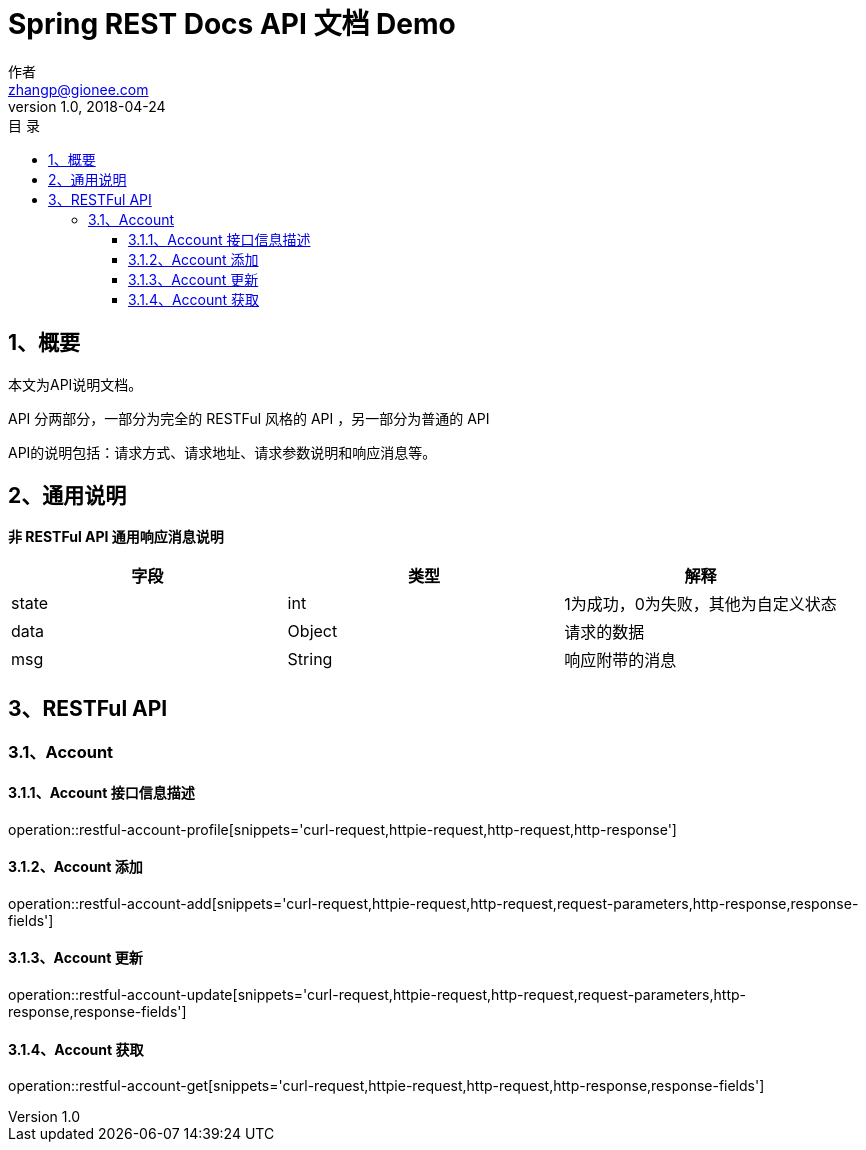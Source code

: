 = Spring REST Docs API 文档 Demo
作者 <zhangp@gionee.com>
v1.0, 2018-04-24
:toc: left
:toclevels: 3
:toc-title: 目  录
:doctype: book
:icons: font
:operation-curl-request-title: Curl 请求
:operation-httpie-request-title: HTTPie 请求
:operation-http-request-title: Http 请求
:operation-request-parameters-title: 请求参数说明
:operation-request-fields-title: 请求参数说明
:operation-http-response-title: Http 响应
:operation-response-fields-title: Http 响应字段说明
:operation-links-title: 相关链接

[[overview]]
== 1、概要
本文为API说明文档。

API 分两部分，一部分为完全的 RESTFul 风格的 API ，另一部分为普通的 API

API的说明包括：请求方式、请求地址、请求参数说明和响应消息等。

[[overview-response]]
== 2、通用说明

*非 RESTFul API 通用响应消息说明*

|===
| 字段 | 类型 | 解释

| state
| int
| 1为成功，0为失败，其他为自定义状态

| data
| Object
| 请求的数据

| msg
| String
| 响应附带的消息
|===

[[resources-restful]]
== 3、RESTFul API

[[resources-restful-account]]
=== 3.1、Account

[[resources-restful-account-profile]]
==== 3.1.1、Account 接口信息描述

operation::restful-account-profile[snippets='curl-request,httpie-request,http-request,http-response']
[[resources-restful-account-index]]

==== 3.1.2、Account 添加

operation::restful-account-add[snippets='curl-request,httpie-request,http-request,request-parameters,http-response,response-fields']

==== 3.1.3、Account 更新

operation::restful-account-update[snippets='curl-request,httpie-request,http-request,request-parameters,http-response,response-fields']

==== 3.1.4、Account 获取

operation::restful-account-get[snippets='curl-request,httpie-request,http-request,http-response,response-fields']
[[resources-general]]